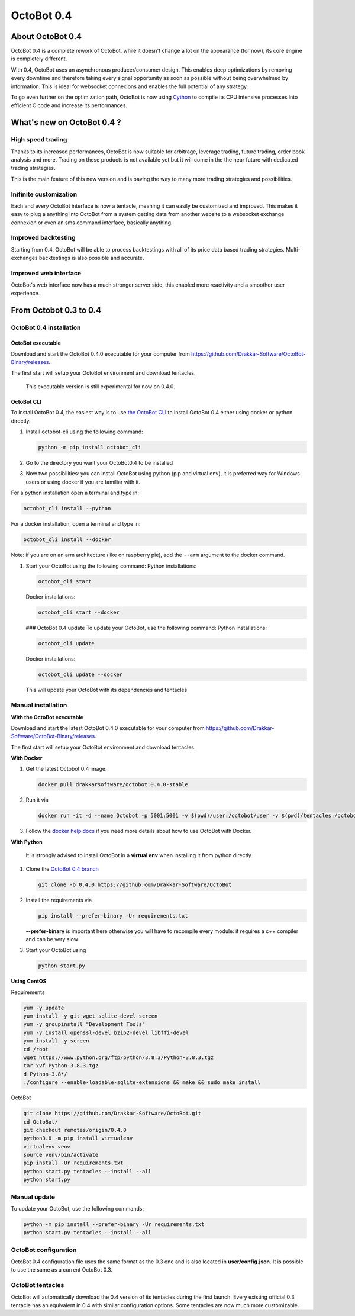 OctoBot 0.4
===========

About OctoBot 0.4
-----------------

OctoBot 0.4 is a complete rework of OctoBot, while it doesn't change a lot on the appearance (for now), its core engine is completely different.

With 0.4, OctoBot uses an asynchronous producer/consumer design. This enables deep optimizations by removing every downtime and therefore taking every signal opportunity as soon as possible without being overwhelmed by information. This is ideal for websocket connexions and enables the full potential of any strategy.

To go even further on the optimization path, OctoBot is now using `Cython <https://cython.org/>`_ to compile its CPU intensive processes into efficient C code and increase its performances.

What's new on OctoBot 0.4 ?
---------------------------

High speed trading
^^^^^^^^^^^^^^^^^^

Thanks to its increased performances, OctoBot is now suitable for arbitrage, leverage trading, future trading, order book analysis and more. Trading on these products is not available yet but it will come in the the near future with dedicated trading strategies. 

This is the main feature of this new version and is paving the way to many more trading strategies and possibilities.

Inifinite customization
^^^^^^^^^^^^^^^^^^^^^^^

Each and every OctoBot interface is now a tentacle, meaning it can easily be customized and improved. This makes it easy to plug a anything into OctoBot from a system getting data from another website to a websocket exchange connexion or even an sms command interface, basically anything.

Improved backtesting
^^^^^^^^^^^^^^^^^^^^

Starting from 0.4, OctoBot will be able to process backtestings with all of its price data based trading strategies. Multi-exchanges backtestings is also possible and accurate.

Improved web interface
^^^^^^^^^^^^^^^^^^^^^^

OctoBot's web interface now has a much stronger server side, this enabled more reactivity and a smoother user experience.

From Octobot 0.3 to 0.4
-----------------------

OctoBot 0.4 installation
^^^^^^^^^^^^^^^^^^^^^^^^

OctoBot executable
~~~~~~~~~~~~~~~~~~

Download and start the OctoBot 0.4.0 executable for your computer from https://github.com/Drakkar-Software/OctoBot-Binary/releases.

The first start will setup your OctoBot environment and download tentacles.

..

   This executable version is still experimental for now on 0.4.0.


OctoBot CLI
~~~~~~~~~~~

To install OctoBot 0.4, the easiest way is to use `the OctoBot CLI <https://pypi.org/project/OctoBot-CLI/>`_ to install OctoBot 0.4 either using docker or python directly.


#. Install octobot-cli using the following command:

   .. code-block:: bash

      python -m pip install octobot_cli

#. Go to the directory you want your OctoBot0.4 to be installed
#. Now two possibilities: you can install OctoBot using python (pip and virtual env), it is preferred way for Windows users or using docker if you are familiar with it.

For a python installation open a terminal and type in:

.. code-block:: bash

   octobot_cli install --python

For a docker installation, open a terminal and type in:

.. code-block:: bash

   octobot_cli install --docker

Note: if you are on an arm architecture (like on raspberry pie), add the ``--arm`` argument to the docker command.


#. Start your OctoBot using the following command:
   Python installations:

   .. code-block:: bash

      octobot_cli start

   Docker installations:

   .. code-block:: bash

      octobot_cli start --docker

   ### OctoBot 0.4 update
   To update your OctoBot, use the following command:
   Python installations:

   .. code-block:: bash

      octobot_cli update

   Docker installations:

   .. code-block:: bash

      octobot_cli update --docker

   This will update your OctoBot with its dependencies and tentacles

Manual installation
^^^^^^^^^^^^^^^^^^^

**With the OctoBot executable**

Download and start the latest OctoBot 0.4.0 executable for your computer from https://github.com/Drakkar-Software/OctoBot-Binary/releases.

The first start will setup your OctoBot environment and download tentacles.

**With Docker**


#. Get the latest Octobot 0.4 image:

   .. code-block:: bash

      docker pull drakkarsoftware/octobot:0.4.0-stable

#. Run it via

   .. code-block:: bash

      docker run -it -d --name Octobot -p 5001:5001 -v $(pwd)/user:/octobot/user -v $(pwd)/tentacles:/octobot/tentacles -v $(pwd)/logs:/octobot/logs drakkarsoftware/octobot:0.4.0-stable

#. Follow the `docker help docs <With-Docker.html#how-to-look-at-octobot-logs->`_ if you need more details about how to use OctoBot with Docker.

**With Python**

..

   It is strongly advised to install OctoBot in a **virtual env** when installing it from python directly.



#. Clone the `OctoBot 0.4 branch <https://github.com/Drakkar-Software/OctoBot/tree/0.4.0>`_

   .. code-block:: bash

      git clone -b 0.4.0 https://github.com/Drakkar-Software/OctoBot

#. 
   Install the requirements via

   .. code-block:: bash

      pip install --prefer-binary -Ur requirements.txt

   **--prefer-binary** is important here otherwise you will have to recompile every module: it requires a c++ compiler and can be very slow.

#. 
   Start your OctoBot using 

   .. code-block:: bash

      python start.py

**Using CentOS**

Requirements

.. code-block:: bash

   yum -y update
   yum install -y git wget sqlite-devel screen
   yum -y groupinstall "Development Tools"
   yum -y install openssl-devel bzip2-devel libffi-devel
   yum install -y screen
   cd /root
   wget https://www.python.org/ftp/python/3.8.3/Python-3.8.3.tgz
   tar xvf Python-3.8.3.tgz
   d Python-3.8*/
   ./configure --enable-loadable-sqlite-extensions && make && sudo make install

OctoBot

.. code-block:: bash

   git clone https://github.com/Drakkar-Software/OctoBot.git
   cd OctoBot/
   git checkout remotes/origin/0.4.0
   python3.8 -m pip install virtualenv
   virtualenv venv
   source venv/bin/activate
   pip install -Ur requirements.txt
   python start.py tentacles --install --all
   python start.py

Manual update
^^^^^^^^^^^^^

To update your OctoBot, use the following commands:

.. code-block:: bash

   python -m pip install --prefer-binary -Ur requirements.txt
   python start.py tentacles --install --all

OctoBot configuration
^^^^^^^^^^^^^^^^^^^^^

OctoBot 0.4 configuration file uses the same format as the 0.3 one and is also located in **user/config.json**. It is possible to use the same as a current OctoBot 0.3.

OctoBot tentacles
^^^^^^^^^^^^^^^^^

OctoBot will automatically download the 0.4 version of its tentacles during the first launch. Every existing official 0.3 tentacle has an equivalent in 0.4 with similar configuration options. Some tentacles are now much more customizable.

